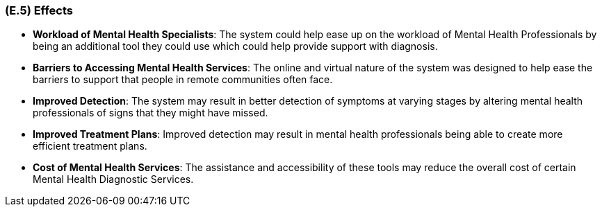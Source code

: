 [#e5,reftext=E.5]
=== (E.5) Effects

ifdef::env-draft[]
TIP: _Elements and properties of the environment that the system will affect. It defines effects of the system's operations on properties of the environment. Where the previous two categories (<<e3>>, <<e4>>) defined influences of the environment on the system, effects are influences in the reverse direction._  <<BM22>>
endif::[]


- **Workload of Mental Health Specialists**: The system could help ease up on the workload of Mental Health Professionals by being an additional tool they could use which could help provide support with diagnosis.

- **Barriers to Accessing Mental Health Services**: The online and virtual nature of the system was designed to help ease the barriers to support that people in remote communities often face. 

- **Improved Detection**: The system may result in better detection of symptoms at varying stages by altering mental health professionals of signs that they might have missed.

- **Improved Treatment Plans**: Improved detection may result in mental health professionals being able to create more efficient treatment plans.

- **Cost of Mental Health Services**: The assistance and accessibility of these tools may reduce the overall cost of certain Mental Health Diagnostic Services.
